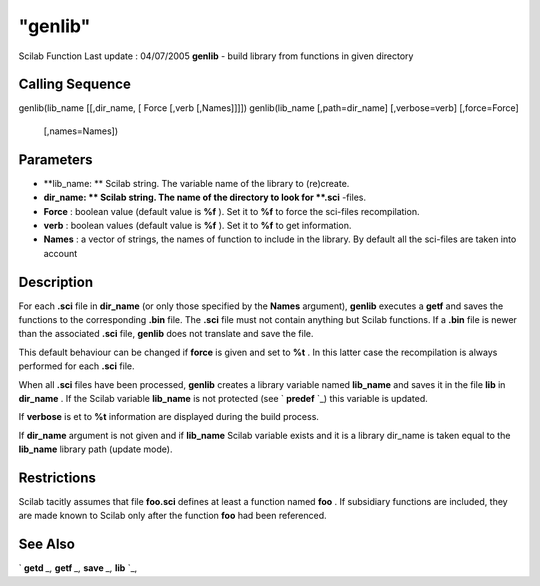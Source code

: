 ====
"genlib"
====

Scilab Function Last update : 04/07/2005
**genlib** - build library from functions in given directory



Calling Sequence
~~~~~~~~~~~~~~~~

genlib(lib_name [[,dir_name, [ Force [,verb [,Names]]]])
genlib(lib_name [,path=dir_name] [,verbose=verb] [,force=Force]
  [,names=Names])




Parameters
~~~~~~~~~~


+ **lib_name: ** Scilab string. The variable name of the library to
  (re)create.
+ **dir_name: ** Scilab string. The name of the directory to look for
  **.sci** -files.
+ **Force** : boolean value (default value is **%f** ). Set it to
  **%f** to force the sci-files recompilation.
+ **verb** : boolean values (default value is **%f** ). Set it to
  **%f** to get information.
+ **Names** : a vector of strings, the names of function to include in
  the library. By default all the sci-files are taken into account




Description
~~~~~~~~~~~

For each **.sci** file in **dir_name** (or only those specified by the
**Names** argument), **genlib** executes a **getf** and saves the
functions to the corresponding **.bin** file. The **.sci** file must
not contain anything but Scilab functions. If a **.bin** file is newer
than the associated **.sci** file, **genlib** does not translate and
save the file.

This default behaviour can be changed if **force** is given and set to
**%t** . In this latter case the recompilation is always performed for
each **.sci** file.

When all **.sci** files have been processed, **genlib** creates a
library variable named **lib_name** and saves it in the file **lib**
in **dir_name** . If the Scilab variable **lib_name** is not protected
(see ` **predef** `_) this variable is updated.

If **verbose** is et to **%t** information are displayed during the
build process.

If **dir_name** argument is not given and if **lib_name** Scilab
variable exists and it is a library dir_name is taken equal to the
**lib_name** library path (update mode).



Restrictions
~~~~~~~~~~~~

Scilab tacitly assumes that file **foo.sci** defines at least a
function named **foo** . If subsidiary functions are included, they
are made known to Scilab only after the function **foo** had been
referenced.



See Also
~~~~~~~~

` **getd** `_,` **getf** `_,` **save** `_,` **lib** `_,

.. _
      : ://./functions/../programming/predef.htm
.. _
      : ://./functions/../fileio/save.htm
.. _
      : ://./functions/getf.htm
.. _
      : ://./functions/lib.htm
.. _
      : ://./functions/getd.htm


